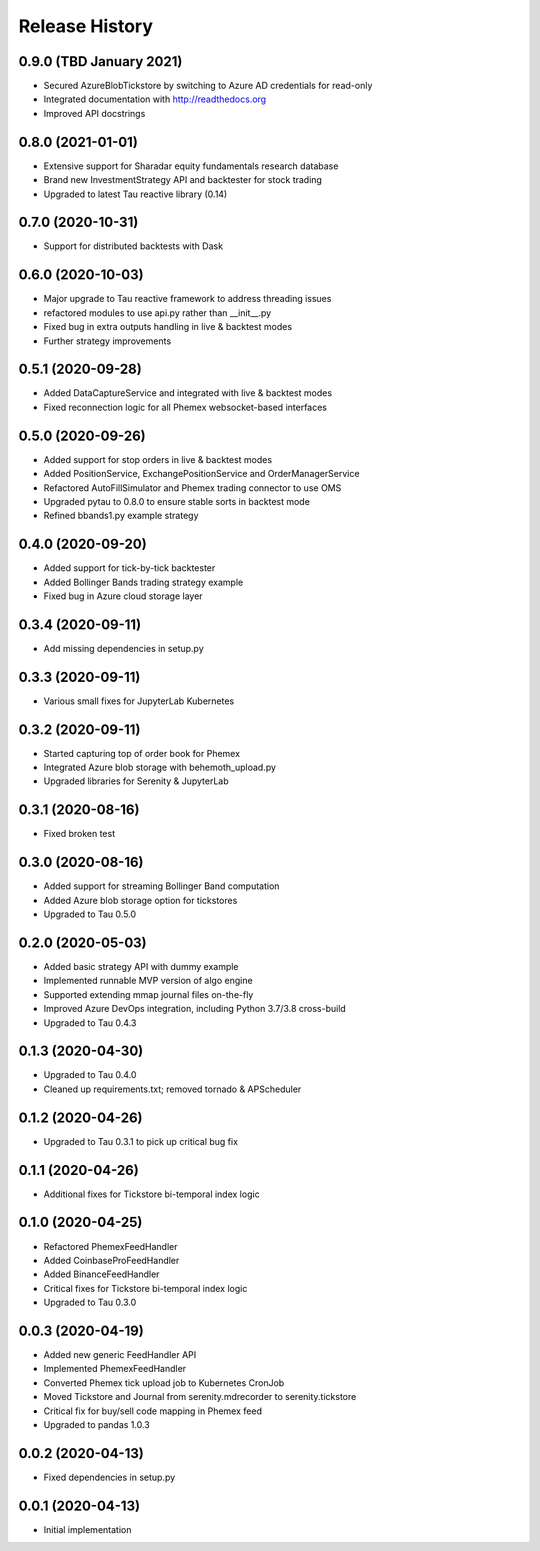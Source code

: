 .. :changelog:

Release History
---------------

0.9.0 (TBD January 2021)
++++++++++++++++++++++++

- Secured AzureBlobTickstore by switching to Azure AD credentials for read-only
- Integrated documentation with http://readthedocs.org
- Improved API docstrings

0.8.0 (2021-01-01)
++++++++++++++++++

- Extensive support for Sharadar equity fundamentals research database
- Brand new InvestmentStrategy API and backtester for stock trading
- Upgraded to latest Tau reactive library (0.14)

0.7.0 (2020-10-31)
++++++++++++++++++

- Support for distributed backtests with Dask

0.6.0 (2020-10-03)
++++++++++++++++++

- Major upgrade to Tau reactive framework to address threading issues
- refactored modules to use api.py rather than __init__.py
- Fixed bug in extra outputs handling in live & backtest modes
- Further strategy improvements

0.5.1 (2020-09-28)
++++++++++++++++++

- Added DataCaptureService and integrated with live & backtest modes
- Fixed reconnection logic for all Phemex websocket-based interfaces

0.5.0 (2020-09-26)
++++++++++++++++++

- Added support for stop orders in live & backtest modes
- Added PositionService, ExchangePositionService and OrderManagerService
- Refactored AutoFillSimulator and Phemex trading connector to use OMS
- Upgraded pytau to 0.8.0 to ensure stable sorts in backtest mode
- Refined bbands1.py example strategy

0.4.0 (2020-09-20)
++++++++++++++++++

- Added support for tick-by-tick backtester
- Added Bollinger Bands trading strategy example
- Fixed bug in Azure cloud storage layer

0.3.4 (2020-09-11)
++++++++++++++++++

- Add missing dependencies in setup.py

0.3.3 (2020-09-11)
++++++++++++++++++

- Various small fixes for JupyterLab Kubernetes

0.3.2 (2020-09-11)
++++++++++++++++++

- Started capturing top of order book for Phemex
- Integrated Azure blob storage with behemoth_upload.py
- Upgraded libraries for Serenity & JupyterLab

0.3.1 (2020-08-16)
++++++++++++++++++

- Fixed broken test

0.3.0 (2020-08-16)
++++++++++++++++++

- Added support for streaming Bollinger Band computation
- Added Azure blob storage option for tickstores
- Upgraded to Tau 0.5.0

0.2.0 (2020-05-03)
++++++++++++++++++

- Added basic strategy API with dummy example
- Implemented runnable MVP version of algo engine
- Supported extending mmap journal files on-the-fly
- Improved Azure DevOps integration, including Python 3.7/3.8 cross-build
- Upgraded to Tau 0.4.3

0.1.3 (2020-04-30)
++++++++++++++++++

- Upgraded to Tau 0.4.0
- Cleaned up requirements.txt; removed tornado & APScheduler

0.1.2 (2020-04-26)
++++++++++++++++++

- Upgraded to Tau 0.3.1 to pick up critical bug fix

0.1.1 (2020-04-26)
++++++++++++++++++

- Additional fixes for Tickstore bi-temporal index logic

0.1.0 (2020-04-25)
++++++++++++++++++

- Refactored PhemexFeedHandler
- Added CoinbaseProFeedHandler
- Added BinanceFeedHandler
- Critical fixes for Tickstore bi-temporal index logic
- Upgraded to Tau 0.3.0

0.0.3 (2020-04-19)
+++++++++++++++++++

- Added new generic FeedHandler API
- Implemented PhemexFeedHandler
- Converted Phemex tick upload job to Kubernetes CronJob
- Moved Tickstore and Journal from serenity.mdrecorder to serenity.tickstore
- Critical fix for buy/sell code mapping in Phemex feed
- Upgraded to pandas 1.0.3

0.0.2 (2020-04-13)
+++++++++++++++++++

- Fixed dependencies in setup.py

0.0.1 (2020-04-13)
+++++++++++++++++++

- Initial implementation

